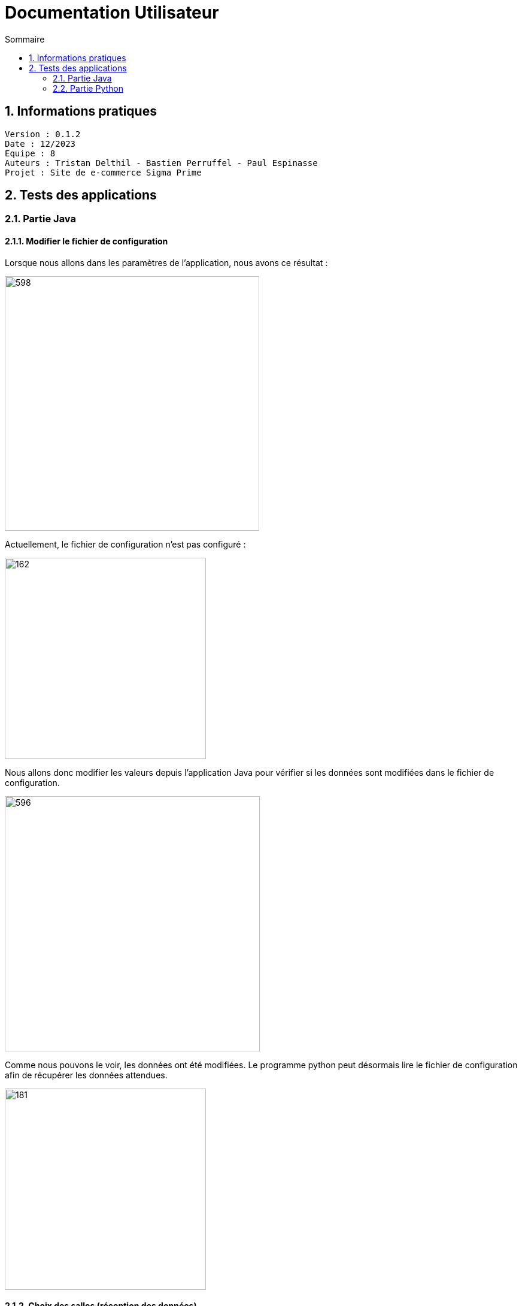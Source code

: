 # Documentation Utilisateur
:toc:
:toc-title: Sommaire
:sectnums:

== Informations pratiques
----
Version : 0.1.2
Date : 12/2023
Equipe : 8
Auteurs : Tristan Delthil - Bastien Perruffel - Paul Espinasse
Projet : Site de e-commerce Sigma Prime
----

== Tests des applications

=== Partie Java

==== Modifier le fichier de configuration

Lorsque nous allons dans les paramètres de l'application, nous avons ce résultat :

image::https://github.com/IUT-Blagnac/sae-3-01-devapp-g2a-8/blob/master/Documentation%20IOT/Tests/images/fenetre_base.png[598, 425]

Actuellement, le fichier de configuration n'est pas configuré : 

image::https://github.com/IUT-Blagnac/sae-3-01-devapp-g2a-8/blob/master/Documentation%20IOT/Tests/images/config_sans_modif.png[162, 336]

Nous allons donc modifier les valeurs depuis l'application Java pour vérifier si les données sont modifiées dans le fichier de configuration.

image::https://github.com/IUT-Blagnac/sae-3-01-devapp-g2a-8/blob/master/Documentation%20IOT/Tests/images/fenetre_modif.png[596, 426]

Comme nous pouvons le voir, les données ont été modifiées. Le programme python peut désormais lire le fichier de configuration afin de récupérer les données attendues.

image::https://github.com/IUT-Blagnac/sae-3-01-devapp-g2a-8/blob/master/Documentation%20IOT/Tests/images/config_modif.png[181, 336]

==== Choix des salles (réception des données)

Lorsque nous sommes sur la page principale de l'application, on clique sur le bouton "Entrepots". Actuellement, la liste "salle" est vide car aucune salle n'est sélectionnée.

image::https://github.com/IUT-Blagnac/sae-3-01-devapp-g2a-8/blob/master/Documentation%20IOT/Tests/images/configVierge.png[200, 350]

image::https://github.com/IUT-Blagnac/sae-3-01-devapp-g2a-8/blob/master/Documentation%20IOT/Tests/images/listeSalleVierge.png[200, 350]

On choisie maintenant des salles dans la liste:

image::https://github.com/IUT-Blagnac/sae-3-01-devapp-g2a-8/blob/master/Documentation%20IOT/Tests/images/listeSalles.png[200, 350]

Après avoir validé et fermé la fenêtre, on peut voir que la liste "salle" dans le fichier config a été mise à jour:

image::https://github.com/IUT-Blagnac/sae-3-01-devapp-g2a-8/blob/master/Documentation%20IOT/Tests/images/configListeSalle.png[250, 400]

==== Historique des données et des alertes

Comme on peut le voir dans le fichier Json de l'historique, nous avons à chaque fois : la salle, la date et les différentes données qui y sont associées.

image::https://github.com/IUT-Blagnac/sae-3-01-devapp-g2a-8/blob/master/Documentation%20IOT/Tests/images/affichageJson.png[452, 762]

Maintenant, voici ce qui est affiché dans l'application :

image::https://github.com/IUT-Blagnac/sae-3-01-devapp-g2a-8/blob/master/Documentation%20IOT/Tests/images/affichageHistorique.png[2878, 906]

Comme on peut le voir, les données sont les mêmes.

=== Partie Python

